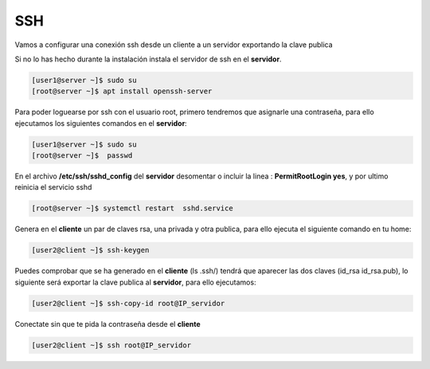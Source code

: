 ***
SSH 
***

Vamos a configurar una conexión ssh desde un cliente a un servidor exportando la clave publica

Si no lo has hecho durante la instalación instala el servidor de ssh en el **servidor**.

.. code-block:: bash

  [user1@server ~]$ sudo su
  [root@server ~]$ apt install openssh-server

Para poder loguearse por ssh con el usuario root, primero tendremos que asignarle una contraseña, para ello ejecutamos los siguientes comandos en el **servidor**:

.. code-block:: bash

  [user1@server ~]$ sudo su
  [root@server ~]$  passwd

En el archivo **/etc/ssh/sshd_config** del **servidor** desomentar o incluir la linea : **PermitRootLogin yes**, y por ultimo reinicia el servicio sshd

.. code-block:: bash

  [root@server ~]$ systemctl restart  sshd.service

Genera en el **cliente** un par de claves rsa, una privada y otra publica, para ello ejecuta el siguiente comando en tu home:

.. code-block:: bash

  [user2@client ~]$ ssh-keygen
    
Puedes comprobar que se ha generado en el **cliente** (ls .ssh/) tendrá que aparecer las dos claves (id_rsa  id_rsa.pub), lo siguiente será exportar la clave publica al **servidor**, para ello ejecutamos:

.. code-block:: bash

  [user2@client ~]$ ssh-copy-id root@IP_servidor
     
Conectate sin que te pida la contraseña desde el **cliente**

.. code-block:: bash

  [user2@client ~]$ ssh root@IP_servidor
